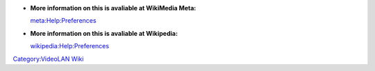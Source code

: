 -  **More information on this is avaliable at WikiMedia Meta:**

   `meta:Help:Preferences <http://meta.wikimedia.org/wiki/Help:Preferences>`__

-  **More information on this is avaliable at Wikipedia:**

   `wikipedia:Help:Preferences <wikipedia:Help:Preferences>`__

.. raw:: mediawiki

   {{stub}}

`Category:VideoLAN Wiki <Category:VideoLAN_Wiki>`__
